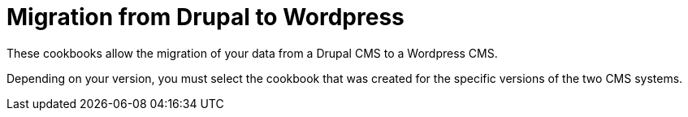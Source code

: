 = Migration from Drupal to Wordpress =

These cookbooks allow the migration of your data from a Drupal CMS to a
Wordpress CMS.

Depending on your version, you must select the cookbook that was created for
the specific versions of the two CMS systems.
